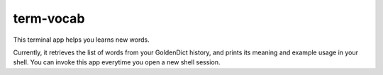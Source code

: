 term-vocab
==========

This terminal app helps you learns new words. 

Currently, it retrieves the list of words from your GoldenDict history, and prints its meaning and example usage in your shell. You can invoke this app everytime you open a new shell session.


